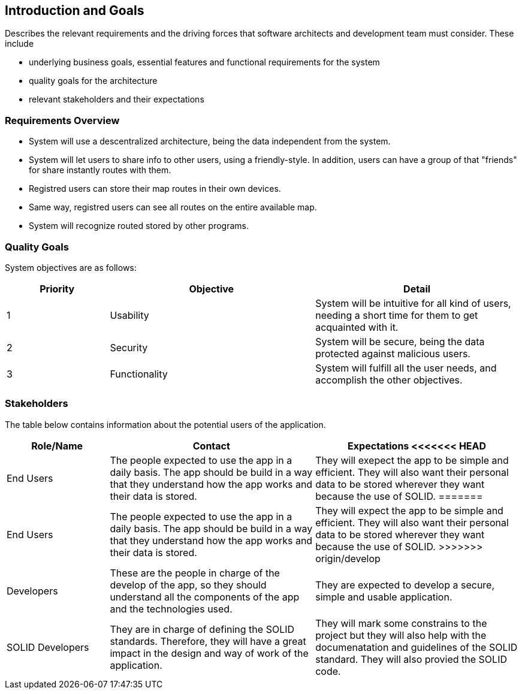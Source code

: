 [[section-introduction-and-goals]]
== Introduction and Goals

****
Describes the relevant requirements and the driving forces that software architects and development team must consider. These include

* underlying business goals, essential features and functional requirements for the system
* quality goals for the architecture
* relevant stakeholders and their expectations
****

=== Requirements Overview

****

* System will use a descentralized architecture, being the data independent from the system.

* System will let users to share info to other users, using a friendly-style. In addition, users can have a group of that "friends" for share instantly routes with them. 

* Registred users can store their map routes in their own devices.

* Same way, registred users can see all routes on the entire available map.

* System will recognize routed stored by other programs.

****

=== Quality Goals

System objectives are as follows:

[options="header",cols="1,2,2"]
|===
|Priority|Objective|Detail
| 1 | Usability | System will be intuitive for all kind of users, needing a short time for them to get acquainted with it.
| 2 | Security | System will be secure, being the data protected against malicious users.
| 3 | Functionality | System will fulfill all the user needs, and accomplish the other objectives.
|===

=== Stakeholders

The table below contains information about the potential users of the application.

[options="header",cols="1,2,2"]
|===
|Role/Name|Contact|Expectations
<<<<<<< HEAD
| End Users | The people expected to use the app in a daily basis. The app should be build in a way that they understand how the app works and their data is stored. | They will exepect the app to be simple and efficient. They will also want their personal data to be stored wherever they want because the use of SOLID.
=======
| End Users | The people expected to use the app in a daily basis. The app should be build in a way that they understand how the app works and their data is stored. | They will expect the app to be simple and efficient. They will also want their personal data to be stored wherever they want because the use of SOLID.
>>>>>>> origin/develop
| Developers | These are the people in charge of the develop of the app, so they should understand all the components of the app and the technologies used. | They are expected to develop a secure, simple and usable application.
| SOLID Developers | They are in charge of defining the SOLID standards. Therefore, they will have a great impact in the design and way of work of the application. | They will mark some constrains to the project but they will also help with the documenatation and guidelines of the SOLID standard. They will also provied the SOLID code.
|===
